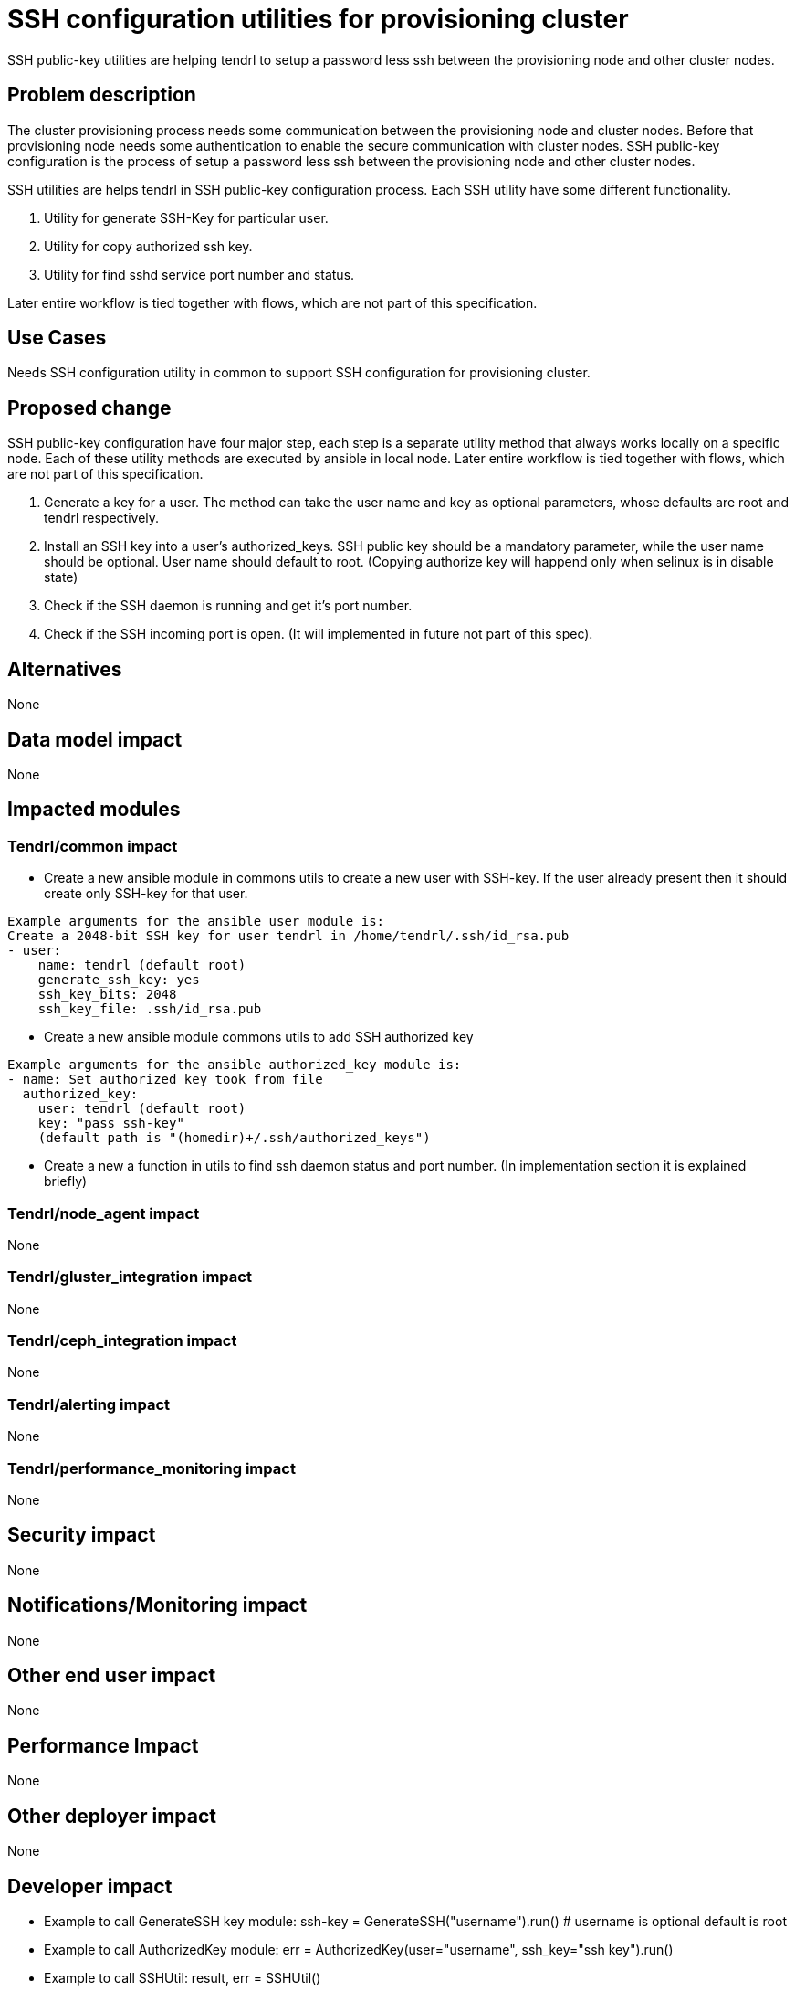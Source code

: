 = SSH configuration utilities for provisioning cluster

SSH public-key utilities are helping tendrl to setup a password less ssh between
the provisioning node and other cluster nodes.

== Problem description

The cluster provisioning process needs some communication between the provisioning
node and cluster nodes. Before that provisioning node needs some authentication
to enable the secure communication with cluster nodes. SSH public-key configuration
is the process of setup a password less ssh between the provisioning node and other
cluster nodes.

SSH utilities are helps tendrl in SSH public-key configuration process. Each SSH
utility have some different functionality.

1. Utility for generate SSH-Key for particular user.
2. Utility for copy authorized ssh key.
3. Utility for find sshd service port number and status.

Later entire workflow is tied together with flows, which are not part of this
specification.

== Use Cases

Needs SSH configuration utility in common to support SSH configuration for
provisioning cluster.

== Proposed change


SSH public-key configuration have four major step, each step is a separate utility
method that always works locally on a specific node. Each of these utility methods
are executed by ansible in local node. Later entire workflow is tied together with
flows, which are not part of this specification.

1. Generate a key for a user. The method can take the user name and
   key as optional parameters, whose defaults are root and tendrl
   respectively.
2. Install an SSH key into a user's authorized_keys. SSH public key should be
   a mandatory parameter, while the user name should be optional. User name
   should default to root. (Copying authorize key will happend only when selinux
   is in disable state)
3. Check if the SSH daemon is running and get it's port number.
4. Check if the SSH incoming port is open. (It will implemented in future not part
   of this spec).

== Alternatives

None

== Data model impact

None

== Impacted modules

=== Tendrl/common impact

* Create a new ansible module in commons utils to create a new user with
  SSH-key. If the user already present then it should create only SSH-key for that
  user.
```
Example arguments for the ansible user module is:
Create a 2048-bit SSH key for user tendrl in /home/tendrl/.ssh/id_rsa.pub
- user:
    name: tendrl (default root)
    generate_ssh_key: yes
    ssh_key_bits: 2048
    ssh_key_file: .ssh/id_rsa.pub
```
* Create a new ansible module commons utils to add SSH authorized key
```
Example arguments for the ansible authorized_key module is:
- name: Set authorized key took from file
  authorized_key:
    user: tendrl (default root)
    key: "pass ssh-key"
    (default path is "(homedir)+/.ssh/authorized_keys")
```
* Create a new a function in utils to find ssh daemon status and port number.
  (In implementation section it is explained briefly)

=== Tendrl/node_agent impact
None

=== Tendrl/gluster_integration impact
None

=== Tendrl/ceph_integration impact
None

=== Tendrl/alerting impact
None

=== Tendrl/performance_monitoring impact
None

== Security impact
None

== Notifications/Monitoring impact
None

== Other end user impact
None

== Performance Impact
None

== Other deployer impact
None

== Developer impact
* Example to call GenerateSSH key module:
    ssh-key = GenerateSSH("username").run() # username is optional default is root
* Example to call AuthorizedKey module:
    err = AuthorizedKey(user="username", ssh_key="ssh key").run()
* Example to call SSHUtil:
    result, err = SSHUtil()

== Implementation

* Create a new utility class called GenerateSSH in commons with filename generate_ssh_utils.py.
* GenerateSSH should take username and exec_path path as parameter to initialize object.
* Default user is root.
* Create a method called __run_module in GenerateSSH class to call ansible runner with
  arguments to create user with ssh-key. (If user is already there then it only create ssh-key for
  that user).
* Output of Ansible runner is:
```
  {
	"u'comment'": "u''",
	"u'createhome'": true,
	"u'group'": 1003,
	"u'name'": "u'tendrl'",
	"u'changed'": true,
	"u'system'": false,
	"u'state'": "u'present'",
	"u'shell'": "u'/bin/bash'",
	"u'ssh_fingerprint'": "u'2048 SHA256:005PDbjBgpnU0sjpfcnSDncrNvXoWNn6Gu5HLSSS+3E
                        ansible-generated on dhcp35-60.lab.eng.blr.redhat.com (RSA)'",
	"u'stderr'": "u'useradd: warning: the home directory already exists.\\nNot copying
                any file from skel directory into it.\\nCreating mailbox file: File exists\\n'",
	"u'home'": "u'/home/tendrl'",
	"u'invocation'": {
		"u'module_args'": {
			"u'comment'": "None",
			"u'ssh_key_bits'": 2048,
			"u'update_password'": "u'always'",
			"u'non_unique'": false,
			"u'force'": false,
			"u'skeleton'": "None",
			"u'ssh_key_passphrase'": "None",
			"u'uid'": "None",
			"u'home'": "None",
			"u'append'": false,
			"u'ssh_key_type'": "u'rsa'",
			"u'ssh_key_comment'": "u'ansible-generated on dhcp35-60.lab.eng.blr.redhat.com'",
			"u'group'": "None",
			"u'system'": false,
			"u'state'": "u'present'",
			"u'shell'": "None",
			"u'expires'": "None",
			"u'ssh_key_file'": "u'.ssh/id_rsa'",
			"u'groups'": "None",
			"u'move_home'": false,
			"u'password'": "None",
			"u'seuser'": "None",
			"u'name'": "u'tendrl'",
			"u'createhome'": true,
			"u'remove'": false,
			"u'login_class'": "None",
			"u'generate_ssh_key'": true
		}
	},
	"u'ssh_public_key'": "u'ssh-rsa AAAAB3NzaC1yc2EAAAADAQABAAABAQC2KEOtIHZDEzupUT"
                       sJoa/w9PLgjIEw0tZhc75L9ZYaAy2psHtv31J2G8RqZkht1b7vE58uY+
                       KMKptpe+l+yNmvEtZ86wsGpV6zanUVDUMOgpm2G6zslHfiDcwHi1FeIs8
                       P5HgrVUo89WLNbGDUN8srPXtEHEgPPO+E4CyOTbk+Xs4n6bqDMzSLWTED
                       Xh/NdGmKxFgj2S/LyLHgGQXlPRDld7L8ZCbYtYgo8RYt7zdaI6XF+b/Cq
                       4cTDijrWB/LXkcQMBnaVsRYVNPNdIcztFlp1336OMdWyFsmjl5WsvvpZ
                       Ag20rNUEhbBGHJAEKCE6qmN5ATn+JrB387mWDEEFEqf ansible-generated
                       on dhcp35-60.lab.eng.blr.redhat.com'",
	"u'ssh_key_file'": "u'/home/tendrl/.ssh/id_rsa'",
	"u'uid'": 1003
}
```
* Output of GenerateSSH utils is:
```
newly generated ssh-key:
                    "u'ssh-rsa AAAAB3NzaC1yc2EAAAADAQABAAABAQC2KEOtIHZDEzupUT"
                     sJoa/w9PLgjIEw0tZhc75L9ZYaAy2psHtv31J2G8RqZkht1b7vE58uY+
                     KMKptpe+l+yNmvEtZ86wsGpV6zanUVDUMOgpm2G6zslHfiDcwHi1FeIs8
                     P5HgrVUo89WLNbGDUN8srPXtEHEgPPO+E4CyOTbk+Xs4n6bqDMzSLWTED
                     Xh/NdGmKxFgj2S/LyLHgGQXlPRDld7L8ZCbYtYgo8RYt7zdaI6XF+b/Cq
                     4cTDijrWB/LXkcQMBnaVsRYVNPNdIcztFlp1336OMdWyFsmjl5WsvvpZ
                     Ag20rNUEhbBGHJAEKCE6qmN5ATn+JrB387mWDEEFEqf ansible-generated
                     on dhcp35-60.lab.eng.blr.redhat.com'"
```
* Create a new utility class called AuthorizedKey in commons with filename authorized_key_utils.py.
* AuthorizedKey should be initialized with username(default root) and key(mandatory).
* Create a method called __run_module in AuthorizedKey class to call ansible runner with
  arguments to copy ssh-key.
* Sample output of ansible runner is:
```
{
u'exclusive':False,
u'validate_certs':True,
u'changed':False,
u'key_options':None,
u'state':u'present',
u'user':u'tendrl',
u'key':u'ssh-rsa AAAAB3NzaC1yc2EAAAADAQABAAABAQC5hqcQ0EkbEsnowSdh8B2RPuvgEfIFvyT4
        /cbHODYc+/y7OxOK66J7006t9llzmhCG6jYE5jCZz4Q+rKHQ9G6+0Fc2Av7x9KdnEeYkBH8a2
        HgmyA16dJW+eTLL4QK4TLC03yFSedorc9NXbCaYW0EMc59lZMUiXaGUtzAjm+QLfh7h8Vf9Z
        4fNJkj8zURIbfemHaoYgv6ElJGg+sdKAhZwULRe0ZzrYsRXBSPKQCfzavnt7XXi/VWJTlirh
        lAp7WR97M26ufEN7bPB27wIcF4FZUo8kLlULRn58VB0rIXXqNKM2BI+v4y9UvCmeqlTFFGuVx
        0Ep+trrYDcsqwuulyp ansible-generated on dhcp35-60.lab.eng.blr.redhat.com',
u'invocation':{
  u'module_args':{
    u'exclusive':False,
    u'keyfile':u'/home/tendrl/.ssh/authorized_keys',
    u'key_options':None,
    u'state':u'present',
    u'user':u'tendrl',
    u'key':u'ssh-rsa AAAAB3NzaC1yc2EAAAADAQABAAABAQC5hqcQ0EkbEsnowSdh8B2RPuvgEfIF
            vyT4/cbHODYc+/y7OxOK66J7006t9llzmhCG6jYE5jCZz4Q+rKHQ9G6+0Fc2Av7x9KdnE
            eYkBH8a2HgmyA16dJW+eTLL4QK4TLC03yFSedorc9NXbCaYW0EMc59lZMUiXaGUtzAjm+
            QLfh7h8Vf9Z4fNJkj8zURIbfemHaoYgv6ElJGg+sdKAhZwULRe0ZzrYsRXBSPKQCfzavn
            t7XXi/VWJTlirhlAp7WR97M26ufEN7bPB27wIcF4FZUo8kLlULRn58VB0rIXXqNKM2BI+
            v4y9UvCmeqlTFFGuVx0Ep+trrYDcsqwuulyp ansible-generated on
            dhcp35-60.lab.eng.blr.redhat.com',
    u'path':None,
    u'unique':False,
    u'validate_certs':True,
    u'manage_dir':True
  }
},
u'path':None,
u'unique':False,
u'keyfile':u'/home/tendrl/.ssh/authorized_keys',
u'manage_dir':True
}
```
* Sample output of AuthorizedKey utils is:
```
err:
   None or error
```
* Create a new utility class called SSHUtil in commons with filename ssh_utils.py.
* Create a method called get_pid to identify the currently running sshd process id.
```
 there is 2 ways to find pid:
  1. "systemctl show sshd.service" and parse the output using a keyword MainPID.
  2. Run the command "cat /var/run/sshd.pid" in ansible to get currently running pid
```
* Create a function called find_sshd_status in SshUtil class.
```
  This method will find port number and ssh daemon status using pid
  import psutil
  p = psutil.Process(identified pid from get_pid())
  p.name() # to print service name nothing but sshd
  p.connections()

  sample output:
      [pconn(fd=3, family=10, type=1, laddr=('::1', 22), raddr=('::1', 54960),
      status='LISTEN')]

      return status and portnumber from this
```
* There is one more utility for identifying port is open or not. It will not part of this
  spec. It will implemented in future.

== Assignee(s)

Primary assignee: Gowtham Shanmugasundaram

== Work Items

https://github.com/Tendrl/specifications/issues/141

== Dependencies

libselinux-python - is a dependency for authorized_key module to copy the key.
psutil - is a dependency for find sshd service status(port number, and status).
```
In centos:
   libselinux-python (yum package)
   psutil (pip package)

Both package names are differ in centos and rhel
In rhel:
   libselinux
   python-psutil
```
(Already raised bug for this: https://github.com/Tendrl/node-agent/issues/234)

== Testing

* Sanity check for flow.
* Check SSH-key is generated successfully or not
* Check SSH-key is copied successfully
* Check the user is created successfully
* Check the connection manually using ssh.

== Documentation impact

None

== References

* http://docs.ansible.com/ansible/user_module.html
* http://docs.ansible.com/ansible/authorized_key_module.html

